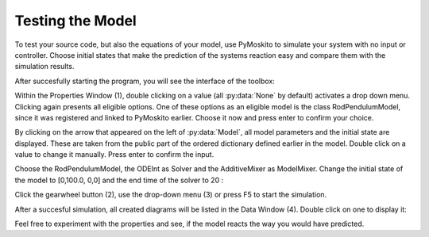 
Testing the Model 
--------------------------------------------
To test your source code, but also the equations of your model,
use PyMoskito to simulate your system with no input or controller.
Choose initial states that make the prediction of the systems
reaction easy and compare them with the simulation results.

After succesfully starting the program, 
you will see the interface of the toolbox:

.. image:: ../pictures/ModelTest1.jpg

Within the Properties Window (1), double clicking on a value (all :py:data:`None` by default)
activates a drop down menu.
Clicking again presents all eligible options.
One of these options as an eligible model is the class RodPendulumModel,
since it was registered and linked to PyMoskito earlier.
Choose it now and press enter to confirm your choice.

By clicking on the arrow that appeared on the left of :py:data:`Model`,
all model parameters and the initial state are displayed. 
These are taken from the public part of the ordered dictionary defined earlier in the model.
Double click on a value to change it manually.
Press enter to confirm the input.

Choose the RodPendulumModel, the ODEInt as Solver and the AdditiveMixer as ModelMixer. 
Change the initial state of the model to [0,100.0, 0,0]
and the end time of the solver to 20
:

.. image:: ../pictures/ModelTest2.jpg

Click the gearwheel button (2), use the drop-down menu (3) or press F5 to start the simulation.  

After a succesful simulation, all created diagrams will be listed in the Data Window (4).
Double click on one to display it:

.. image:: ../pictures/ModelTest3.jpg

Feel free to experiment with the properties and see, 
if the model reacts the way you would have predicted.
